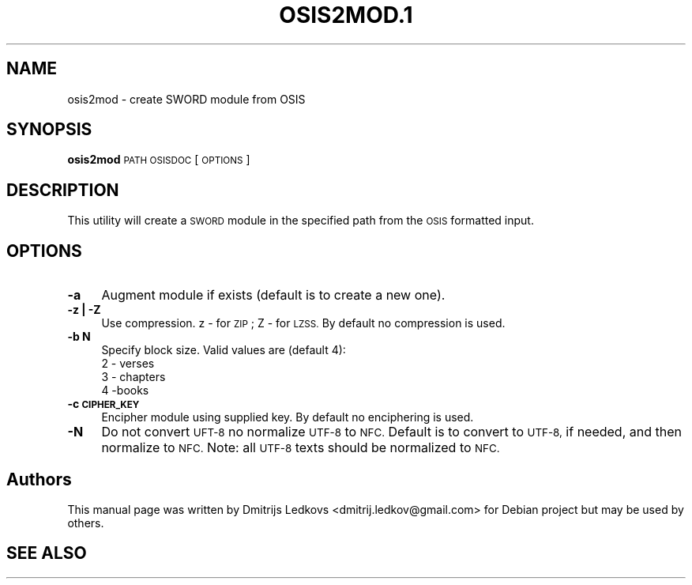 .\" ========================================================================
.\"
.IX Title "OSIS2MOD.1 1"
.TH OSIS2MOD.1 1 "2018-11-05"
.SH "NAME"
osis2mod \- create SWORD module from OSIS
.SH "SYNOPSIS"
.IX Header "SYNOPSIS"
\&\fBosis2mod\fR \s-1PATH OSISDOC\s0 [\s-1OPTIONS\s0]
.SH "DESCRIPTION"
.IX Header "DESCRIPTION"
This utility will create a \s-1SWORD\s0 module in the specified path from the
\&\s-1OSIS\s0 formatted input.
.SH "OPTIONS"
.IX Header "OPTIONS"
.IP "\fB\-a\fR" 4
.IX Item "-a"
Augment module if exists (default is to create a new one).
.IP "\fB\-z | \-Z\fR" 4
.IX Item "-z | -Z"
Use compression. z \- for \s-1ZIP\s0; Z \- for \s-1LZSS.\s0 By default no compression is
used.
.IP "\fB\-b N\fR" 4
.IX Item "-b N"
Specify block size. Valid values are (default 4):
.RS 4
.IP "2 \- verses" 4
.IX Item "2 - verses"
.PD 0
.IP "3 \- chapters" 4
.IX Item "3 - chapters"
.IP "4 \-books" 4
.IX Item "4 -books"
.RE
.RS 4
.RE
.IP "\fB\-c \s-1CIPHER_KEY\s0\fR" 4
.IX Item "-c CIPHER_KEY"
.PD
Encipher module using supplied key. By default no enciphering is used.
.IP "\fB\-N\fR" 4
.IX Item "-N"
Do not convert \s-1UFT\-8\s0 no normalize \s-1UTF\-8\s0 to \s-1NFC.\s0 Default is to convert to \s-1UTF\-8,\s0
if needed, and then normalize to \s-1NFC.\s0
.Sp
Note: all \s-1UTF\-8\s0 texts should be normalized to \s-1NFC.\s0
.SH "Authors"
.IX Header "Authors"
This manual page was written by Dmitrijs Ledkovs <dmitrij.ledkov@gmail.com> for
Debian project but may be used by others.
.SH "SEE ALSO"
.IX Header "SEE ALSO"
